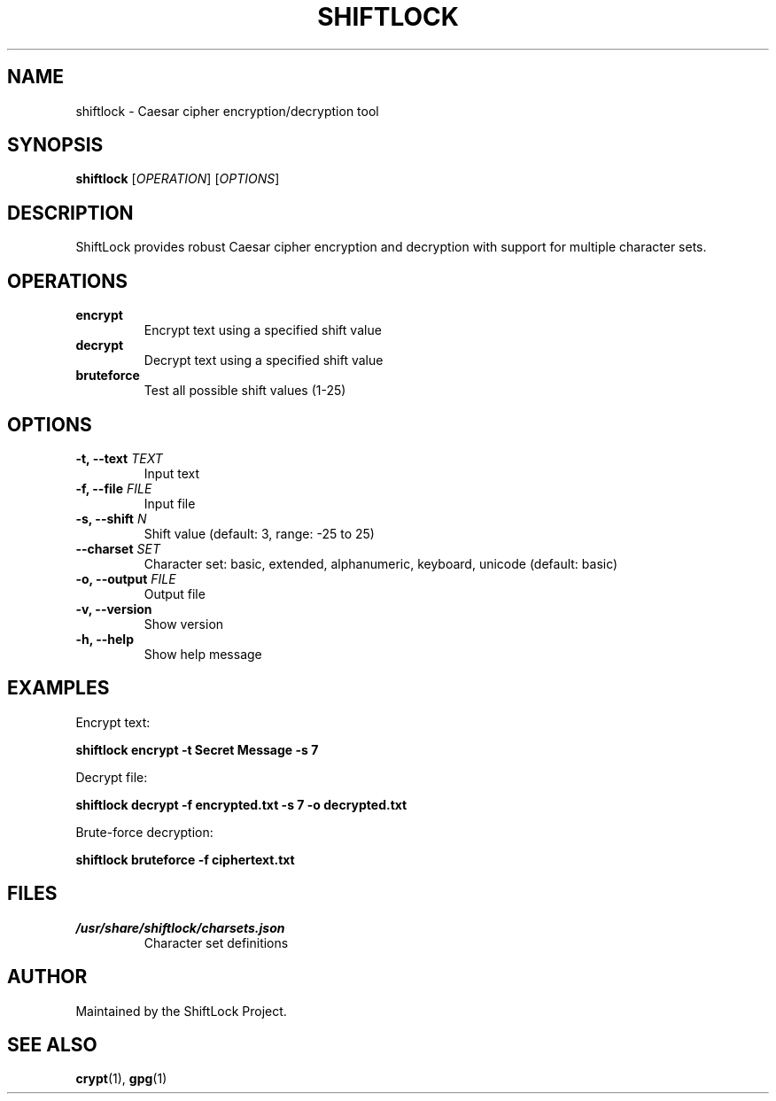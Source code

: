 .TH SHIFTLOCK 1 "2023-08-20" "1.0" "ShiftLock Manual"
.SH NAME
shiftlock \- Caesar cipher encryption/decryption tool
.SH SYNOPSIS
.B shiftlock
[\fIOPERATION\fR] [\fIOPTIONS\fR]
.SH DESCRIPTION
ShiftLock provides robust Caesar cipher encryption and decryption with support for multiple character sets.
.SH OPERATIONS
.TP
.B encrypt
Encrypt text using a specified shift value
.TP
.B decrypt
Decrypt text using a specified shift value
.TP
.B bruteforce
Test all possible shift values (1-25)
.SH OPTIONS
.TP
.B \-t, \-\-text \fITEXT\fR
Input text
.TP
.B \-f, \-\-file \fIFILE\fR
Input file
.TP
.B \-s, \-\-shift \fIN\fR
Shift value (default: 3, range: \-25 to 25)
.TP
.B \-\-charset \fISET\fR
Character set: basic, extended, alphanumeric, keyboard, unicode (default: basic)
.TP
.B \-o, \-\-output \fIFILE\fR
Output file
.TP
.B \-v, \-\-version
Show version
.TP
.B \-h, \-\-help
Show help message
.SH EXAMPLES
Encrypt text:
.PP
.B shiftlock encrypt -t "Secret Message" -s 7
.PP
Decrypt file:
.PP
.B shiftlock decrypt -f encrypted.txt -s 7 -o decrypted.txt
.PP
Brute-force decryption:
.PP
.B shiftlock bruteforce -f ciphertext.txt
.SH FILES
.I /usr/share/shiftlock/charsets.json
.RS
Character set definitions
.RE
.SH AUTHOR
Maintained by the ShiftLock Project.
.SH "SEE ALSO"
.BR crypt (1),
.BR gpg (1)